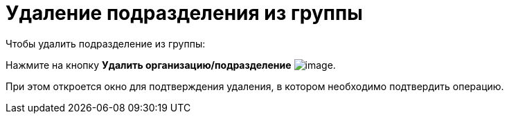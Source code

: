 = Удаление подразделения из группы

.Чтобы удалить подразделение из группы:
Нажмите на кнопку *Удалить организацию/подразделение* image:buttons/part_group_department_delete.png[image].

При этом откроется окно для подтверждения удаления, в котором необходимо подтвердить операцию.
